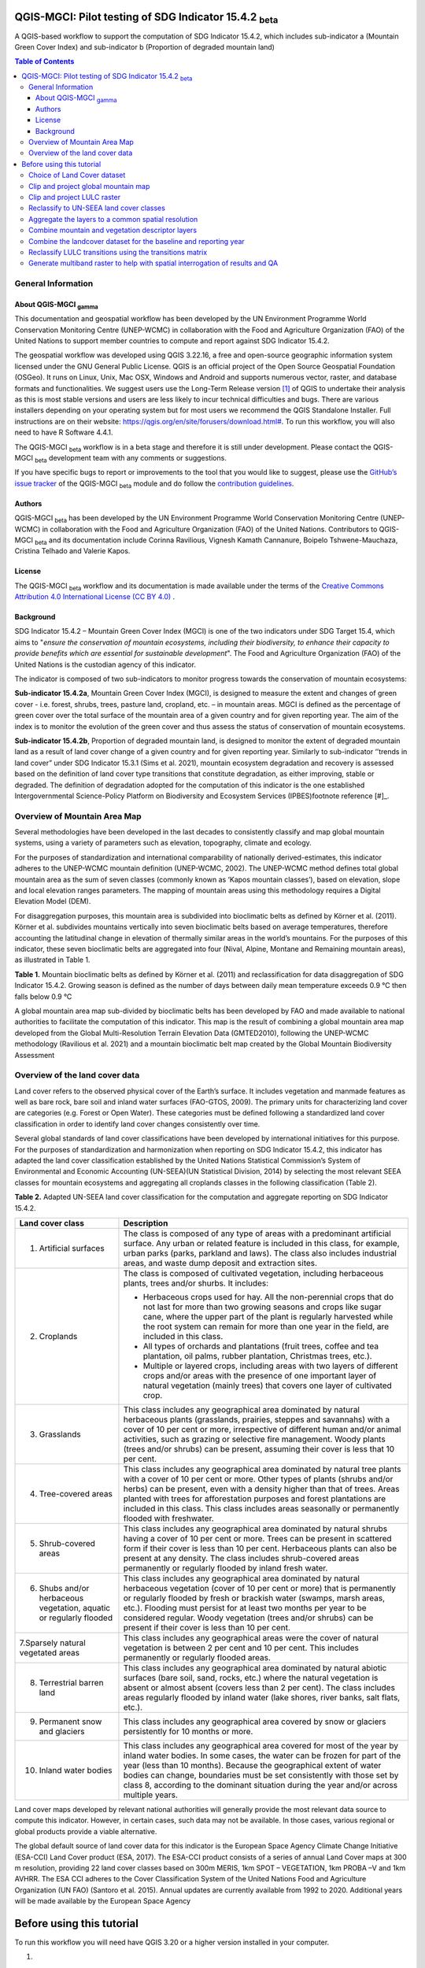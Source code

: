 QGIS-MGCI: Pilot testing of SDG Indicator 15.4.2 :sub:`beta`
=============================================================
A QGIS-based workflow to support the computation of SDG Indicator 15.4.2, which includes sub-indicator a (Mountain Green Cover Index) and sub-indicator b (Proportion of degraded mountain land)

.. contents:: **Table of Contents**

General Information
--------------------

About QGIS-MGCI :sub:`gamma`
^^^^^^^^^^^^^^^^^^^^^^^^^^^^

This documentation and geospatial workflow has been developed by the UN Environment Programme World Conservation Monitoring Centre (UNEP-WCMC) in collaboration with the Food and Agriculture Organization (FAO) of the United Nations to support member countries to compute and report against SDG Indicator 15.4.2. 

The geospatial workflow was developed using QGIS 3.22.16, a free and open-source geographic information system licensed under the GNU General Public License. QGIS is an official project of the Open Source Geospatial Foundation (OSGeo). It runs on Linux, Unix, Mac OSX, Windows and Android and supports numerous vector, raster, and database formats and functionalities. We suggest users use the Long-Term Release version [1]_ of QGIS to undertake their analysis as this is most stable versions and users are less likely to incur technical difficulties and bugs. There are various installers depending on your operating system but for most users we recommend the QGIS Standalone Installer. Full instructions are on their website: `https://qgis.org/en/site/forusers/download.html# <https://qgis.org/en/site/forusers/download.html>`__\. To run this workflow, you will also need to have R Software 4.4.1.

The QGIS-MGCI :sub:`beta` workflow is in a beta stage and therefore it is still under development. Please contact the QGIS-MGCI :sub:`beta` development team with any comments or suggestions.

If you have specific bugs to report or improvements to the tool that you would like to suggest, please use the `GitHub’s issue tracker
<https://github.com/dfguerrerom/wcmc-mgci/issues>`_ of the QGIS-MGCI :sub:`beta` module and do follow the `contribution guidelines
<https://github.com/dfguerrerom/wcmc-mgci/blob/master/CONTRIBUTE.md>`_.

Authors 
^^^^^^^

QGIS-MGCI :sub:`beta` has been developed by the UN Environment Programme World Conservation Monitoring Centre (UNEP-WCMC) in collaboration with the Food and Agriculture Organization (FAO) of the United Nations. Contributors to QGIS-MGCI :sub:`beta` and its documentation include Corinna Ravilious, Vignesh Kamath Cannanure, Boipelo Tshwene-Mauchaza, Cristina Telhado and Valerie Kapos. 

License
^^^^^^^
The QGIS-MGCI :sub:`beta` workflow and its documentation is made available under the terms of the `Creative Commons Attribution 4.0 International License (CC BY 4.0) <https://creativecommons.org/licenses/by/4.0/>`_ .

Background
^^^^^^^^^^

SDG Indicator 15.4.2 – Mountain Green Cover Index (MGCI) is one of the two indicators under SDG Target 15.4, which aims to "*ensure the conservation of mountain ecosystems, including their biodiversity, to enhance their capacity to provide benefits which are essential for sustainable development*". The Food and Agriculture Organization (FAO) of the United Nations is the custodian agency of this indicator. 

The indicator is composed of two sub-indicators to monitor progress towards the conservation of mountain ecosystems: 

**Sub-indicator 15.4.2a**, Mountain Green Cover Index (MGCI), is designed to measure the extent and changes of green cover - i.e. forest, shrubs, trees, pasture land, cropland, etc. – in mountain areas. MGCI is defined as the percentage of green cover over the total surface of the mountain area of a given country and for given reporting year. The aim of the index is to monitor the evolution of the green cover and thus assess the status of conservation of mountain ecosystems. 

**Sub-indicator 15.4.2b**, Proportion of degraded mountain land, is designed to monitor the extent of degraded mountain land as a result of land cover change of a given country and for given reporting year. Similarly to sub-indicator ‘’trends in land cover” under SDG Indicator 15.3.1 (Sims et al. 2021), mountain ecosystem degradation and recovery is assessed based on the definition of land cover type transitions that constitute degradation, as either improving, stable or degraded. The definition of degradation adopted for the computation of this indicator is the one established Intergovernmental Science-Policy Platform on Biodiversity and Ecosystem Services (IPBES)footnote reference [#]_.


.. [#]IPBES defines land degradation as “the many human-caused processes that drive the decline or loss in biodiversity, ecosystem functions or ecosystem services in any terrestrial and associated aquatic ecosystems” (IPBES, 2018)


Overview of Mountain Area Map
-----------------------------

Several methodologies have been developed in the last decades to consistently classify and map global mountain systems, using a variety of parameters such as elevation, topography, climate and ecology.

For the purposes of standardization and international comparability of nationally derived-estimates, this indicator adheres to the UNEP-WCMC mountain definition (UNEP-WCMC, 2002). The UNEP-WCMC method defines total global mountain area as the sum of seven classes (commonly known as ‘Kapos mountain classes’), based on elevation, slope and local elevation ranges parameters. The mapping of mountain areas using this methodology requires a Digital Elevation Model (DEM).

For disaggregation purposes, this mountain area is subdivided into bioclimatic belts as defined by Körner et al. (2011). Körner et al. subdivides mountains vertically into seven bioclimatic belts based on average temperatures, therefore accounting the latitudinal change in elevation of thermally similar areas in the world’s mountains. For the purposes of this indicator, these seven bioclimatic belts are aggregated into four (Nival, Alpine, Montane and Remaining mountain areas), as illustrated in Table 1.

**Table 1.** Mountain bioclimatic belts as defined by Körner et al. (2011) and reclassification for data disaggregation of SDG Indicator 15.4.2. Growing season is defined as the number of days between daily mean temperature exceeds 0.9 °C then falls below 0.9 °C

+-----------------------------------------+-----------------------------------+-------------------------+------------------------------------------------------+
| Bioclimatic belts                       | Growing season mean temperature   | Growing season length   | Bioclimatic belts adopted for SDG Indicator 15.4.2   |
+=========================================+===================================+=========================+======================================================+
| Nival                                   | < 3.5 °C                          | < 10 days               | Nival                                                |
+-----------------------------------------+-----------------------------------+-------------------------+------------------------------------------------------+
| Upper alpine                            | < 3.5 °C                          | > 10 days & < 54 days   | Alpine                                               |
+-----------------------------------------+-----------------------------------+-------------------------+------------------------------------------------------+
| Lower alpine                            | < 6.4°C                           | < 54 days               |                                                      |
+-----------------------------------------+-----------------------------------+-------------------------+------------------------------------------------------+
| THE TREELINE                            |
+-----------------------------------------+-----------------------------------+-------------------------+------------------------------------------------------+
| Upper montane                           | > 6.4°C & ≤ 10 °C                 | ---                     | Montane                                              |
+-----------------------------------------+-----------------------------------+-------------------------+------------------------------------------------------+
| Lower montane                           | > 10 °C & ≤ 15 °C                 | ---                     |                                                      |
+-----------------------------------------+-----------------------------------+-------------------------+------------------------------------------------------+
| Remaining mountain area with frost      | > 15 °C                           | ---                     | Remaining mountain area                              |
+-----------------------------------------+-----------------------------------+-------------------------+------------------------------------------------------+
| Remaining mountain area without frost   | > 15 °C                           |                         |                                                      |
+-----------------------------------------+-----------------------------------+-------------------------+------------------------------------------------------+

A global mountain area map sub-divided by bioclimatic belts has been developed by FAO and made available to national authorities to facilitate the computation of this indicator. This map is the result of combining a global mountain area map developed from the Global Multi-Resolution Terrain Elevation Data (GMTED2010), following the UNEP-WCMC methodology (Ravilious et al. 2021) and a mountain bioclimatic belt map created by the Global Mountain Biodiversity Assessment

Overview of the land cover data
-------------------------------

Land cover refers to the observed physical cover of the Earth’s surface. It includes vegetation and manmade features as well as bare rock, bare soil and inland water surfaces (FAO-GTOS, 2009). The primary units for characterizing land cover are categories (e.g. Forest or Open Water). These categories must be defined following a standardized land cover
classification in order to identify land cover changes consistently over time.

Several global standards of land cover classifications have been developed by international initiatives for this purpose. For the purposes of standardization and harmonization when reporting on SDG Indicator 15.4.2, this indicator has adapted the land cover classification established by the United Nations Statistical Commission’s System of Environmental and Economic Accounting (UN-SEEA)(UN Statistical Division, 2014) by selecting the most relevant SEEA classes for mountain ecosystems and aggregating all croplands classes in the following classification (Table 2).

**Table 2.** Adapted UN-SEEA land cover classification for the computation and aggregate reporting on SDG Indicator 15.4.2.

+-----------------------------------------------------------------------+------------------------------------------------------------------------------------------------------------------------------------------------------------------------------------------------------------------------------------------------------------------------------------------------------------------------------------------------------------------------------------------------------------------+
| **Land cover class**                                                  | **Description**                                                                                                                                                                                                                                                                                                                                                                                                  |
+=======================================================================+==================================================================================================================================================================================================================================================================================================================================================================================================================+
| 1. Artificial surfaces                                                | The class is composed of any type of areas with a predominant artificial surface. Any urban or related feature is included in this class, for example, urban parks (parks, parkland and laws). The class also includes industrial areas, and waste dump deposit and extraction sites.                                                                                                                            |
+-----------------------------------------------------------------------+------------------------------------------------------------------------------------------------------------------------------------------------------------------------------------------------------------------------------------------------------------------------------------------------------------------------------------------------------------------------------------------------------------------+
| 2. Croplands                                                          | The class is composed of cultivated vegetation, including herbaceous plants, trees and/or shurbs. It includes:                                                                                                                                                                                                                                                                                                   |
|                                                                       |                                                                                                                                                                                                                                                                                                                                                                                                                  |
|                                                                       | -  Herbaceous crops used for hay. All the non-perennial crops that do not last for more than two growing seasons and crops like sugar cane, where the upper part of the plant is regularly harvested while the root system can remain for more than one year in the field, are included in this class.                                                                                                           |
|                                                                       |                                                                                                                                                                                                                                                                                                                                                                                                                  |
|                                                                       | -  All types of orchards and plantations (fruit trees, coffee and tea plantation, oil palms, rubber plantation, Christmas trees, etc.).                                                                                                                                                                                                                                                                          |
|                                                                       |                                                                                                                                                                                                                                                                                                                                                                                                                  |
|                                                                       | -  Multiple or layered crops, including areas with two layers of different crops and/or areas with the presence of one important layer of natural vegetation (mainly trees) that covers one layer of cultivated crop.                                                                                                                                                                                            |
+-----------------------------------------------------------------------+------------------------------------------------------------------------------------------------------------------------------------------------------------------------------------------------------------------------------------------------------------------------------------------------------------------------------------------------------------------------------------------------------------------+
| 3. Grasslands                                                         | This class includes any geographical area dominated by natural herbaceous plants (grasslands, prairies, steppes and savannahs) with a cover of 10 per cent or more, irrespective of different human and/or animal activities, such as grazing or selective fire management. Woody plants (trees and/or shrubs) can be present, assuming their cover is less that 10 per cent.                                    |
+-----------------------------------------------------------------------+------------------------------------------------------------------------------------------------------------------------------------------------------------------------------------------------------------------------------------------------------------------------------------------------------------------------------------------------------------------------------------------------------------------+
| 4. Tree-covered areas                                                 | This class includes any geographical area dominated by natural tree plants with a cover of 10 per cent or more. Other types of plants (shrubs and/or herbs) can be present, even with a density higher than that of trees. Areas planted with trees for afforestation purposes and forest plantations are included in this class. This class includes areas seasonally or permanently flooded with freshwater.   |
+-----------------------------------------------------------------------+------------------------------------------------------------------------------------------------------------------------------------------------------------------------------------------------------------------------------------------------------------------------------------------------------------------------------------------------------------------------------------------------------------------+
| 5. Shrub-covered areas                                                | This class includes any geographical area dominated by natural shrubs having a cover of 10 per cent or more. Trees can be present in scattered form if their cover is less than 10 per cent. Herbaceous plants can also be present at any density. The class includes shrub-covered areas permanently or regularly flooded by inland fresh water.                                                                |
+-----------------------------------------------------------------------+------------------------------------------------------------------------------------------------------------------------------------------------------------------------------------------------------------------------------------------------------------------------------------------------------------------------------------------------------------------------------------------------------------------+
| 6. Shubs and/or herbaceous vegetation, aquatic or regularly flooded   | This class includes any geographical area dominated by natural herbaceous vegetation (cover of 10 per cent or more) that is permanently or regularly flooded by fresh or brackish water (swamps, marsh areas, etc.). Flooding must persist for at least two months per year to be considered regular. Woody vegetation (trees and/or shrubs) can be present if their cover is less than 10 per cent.             |
+-----------------------------------------------------------------------+------------------------------------------------------------------------------------------------------------------------------------------------------------------------------------------------------------------------------------------------------------------------------------------------------------------------------------------------------------------------------------------------------------------+
| 7.Sparsely natural vegetated areas                                    | This class includes any geographical areas were the cover of natural vegetation is between 2 per cent and 10 per cent. This includes permanently or regularly flooded areas.                                                                                                                                                                                                                                     |
+-----------------------------------------------------------------------+------------------------------------------------------------------------------------------------------------------------------------------------------------------------------------------------------------------------------------------------------------------------------------------------------------------------------------------------------------------------------------------------------------------+
| 8. Terrestrial barren land                                            | This class includes any geographical area dominated by natural abiotic surfaces (bare soil, sand, rocks, etc.) where the natural vegetation is absent or almost absent (covers less than 2 per cent). The class includes areas regularly flooded by inland water (lake shores, river banks, salt flats, etc.).                                                                                                   |
+-----------------------------------------------------------------------+------------------------------------------------------------------------------------------------------------------------------------------------------------------------------------------------------------------------------------------------------------------------------------------------------------------------------------------------------------------------------------------------------------------+
| 9. Permanent snow and glaciers                                        | This class includes any geographical area covered by snow or glaciers persistently for 10 months or more.                                                                                                                                                                                                                                                                                                        |
+-----------------------------------------------------------------------+------------------------------------------------------------------------------------------------------------------------------------------------------------------------------------------------------------------------------------------------------------------------------------------------------------------------------------------------------------------------------------------------------------------+
| 10. Inland water bodies                                               | This class includes any geographical area covered for most of the year by inland water bodies. In some cases, the water can be frozen for part of the year (less than 10 months). Because the geographical extent of water bodies can change, boundaries must be set consistently with those set by class 8, according to the dominant situation during the year and/or across multiple years.                   |
+-----------------------------------------------------------------------+------------------------------------------------------------------------------------------------------------------------------------------------------------------------------------------------------------------------------------------------------------------------------------------------------------------------------------------------------------------------------------------------------------------+

Land cover maps developed by relevant national authorities will generally provide the most relevant data source to compute this indicator. However, in certain cases, such data may not be available. In those cases, various regional or global products provide a viable alternative.

The global default source of land cover data for this indicator is the European Space Agency Climate Change Initiative (ESA-CCI) Land Cover product (ESA, 2017). The ESA-CCI product consists of a series of annual Land Cover maps at 300 m resolution, providing 22 land cover classes based on 300m MERIS, 1km SPOT – VEGETATION, 1km PROBA –V and 1km AVHRR. The ESA CCI adheres to the Cover Classification System of the United Nations Food and Agriculture Organization (UN FAO) (Santoro et al. 2015). Annual updates are currently available from 1992 to 2020. Additional years will be made available by the European Space Agency

Before using this tutorial
==========================

To run this workflow you will need have QGIS 3.20 or a higher version installed in your computer.



1. 

2. 

   1. .. rubric:: Defining analyses environments and land cover data
         selection
         :name: defining-analyses-environments-and-land-cover-data-selection

   2. .. rubric:: Defining projections to be used for the analysis
         :name: defining-projections-to-be-used-for-the-analysis

With all map projections there will always be some distortions of area,
shape, distance and direction and therefore careful selection of
projection is important. There are no projections which fully preserve
both area and distance so selection should ensure that any distortions
are minimized. In selecting the projection, we therefore need to
consider the spatial properties we need to preserve. i.e. area and
distance.

For the purposes of this analysis, in which area needs to be preserved,
an equal area projection is required. Universal Transverse Mercator
(UTM) is a good option for countries covering only one UTM zone as both
distance and area are minimized within the zone but as distortion
increases outside the UTM zone an alternative projection is required for
countries covering more than one zone. Lambert Azimuthal Equal Area
projection (with a central meridian and central latitude set to the
centre of the country) is good solution for these countries as area
calculations result in figures similar to those if data within each UTM
zone were projected and calculated separately for their respective zone.
Documentation for the Lambert Azimuthal Equal Area projection indicates
that shapes, directions, angles, and distances are generally distorted,
but area distortion is minimised. If countries wish to choose an
alternative National projection, they should ensure that it has equal
area properties.

Choice of Land Cover dataset 
-----------------------------

In sub-indicator 15.4.2a, land cover is used to categorize land into
green and non-green cover areas. As showed in Table 3, green cover
includes areas covered by both natural vegetation and vegetation
resulting from anthropic activity. Non-green areas include non-vegetated
areas such as bare land, water, permanent ice/snow, urban areas and
sparsely vegetated areas.

In addition, land cover is used to disaggregate the indicator into the
10 land cover classes included in Table 2, thus increasing the
indicator’s policy relevance.

**Table 3.** Classification of SEEA land cover classes into green and
non-green cover.\ * *

+---------------------------------------------------------------------------+------------------------+
| **SEEA land cover classes **                                              | **Green/Non-green **   |
+===========================================================================+========================+
| Croplands                                                                 | Green                  |
+---------------------------------------------------------------------------+------------------------+
| Grasslands                                                                | Green                  |
+---------------------------------------------------------------------------+------------------------+
| Tree-covered areas                                                        | Green                  |
+---------------------------------------------------------------------------+------------------------+
| Shrub-covered areas                                                       | Green                  |
+---------------------------------------------------------------------------+------------------------+
| Shrubs and/or herbaceous vegetation, aquatic or regularly flooded\ * *    | Green                  |
+---------------------------------------------------------------------------+------------------------+
| Artificial surfaces                                                       | Non-green              |
+---------------------------------------------------------------------------+------------------------+
| Sparsely natural vegetated areas\ * *                                     | Non-green              |
+---------------------------------------------------------------------------+------------------------+
| Terrestrial barren land                                                   | Non-green              |
+---------------------------------------------------------------------------+------------------------+
| Permanent snow and glaciers                                               | Non-green              |
+---------------------------------------------------------------------------+------------------------+
| Inland water bodies                                                       | Non-green              |
+---------------------------------------------------------------------------+------------------------+

Land cover maps developed by relevant national authorities will
generally provide the most relevant data source to compute this
indicator. To meet the technical quality requirements for calculating
this indicator, these land cover maps should:

-  Use a land cover legend defined using the Land Cover Meta Language
   [ISO 19144-2:2012] standard, have adequate classes to populate the
   transition matrix and be part of a hierarchical classification system
   to promote easy harmonisation to the SEEA classification

-  Be available during the 2000-2015 period and as close to the baseline
   year (2015) as possible.

-  Be produced for the whole mountain area of the country and be
   recorded at high spatial accuracy.

-  Have information on the classification accuracy for each land unit at
   each epoch of the data.

Where existing national or regional land cover products do not meet the
requirements described above, the global default dataset for this
indicator should be used. However, given unique national context and
degradation processes, it may be advantageous for a country to develop
their own land cover classification, using remote sensing imagery.

 Step-by-step instructions to calculate Sub-indicator 15.4.2a in QGIS 
======================================================================

This section of the tutorial explains in detail how to calculate value
estimates for sub-indicator 15.4.2a in QGIS, using Colombia as a case
study. This section assumes that the user has already downloaded the
global mountain map made available by FAO to compute this indicator and
a land cover dataset meeting the requirements described in section 3.2.

1. 

   1. .. rubric:: Define projection
         :name: define-projection

The first step is to define an Area of Interest (AOI) for the analysis.
This should go beyond the country boundary as outlined in
the \ **Defining analysis environments** section of the tutorial.

-  Add a country boundary layer to QGIS **Layer>>Add Layer>>Add Vector
   Layer**

|image1|

|image2|

|image3|

-  Click \ **Add** and **Close** to close the Data Source Manager:
   Vector dialogue window

-  Right-click on the country boundary layer and click \ **Zoom to
   Layer**

In this example, the boundary layer is in Geographic coordinate system
(EPSG 4326). At this stage we want to set-up the projection for the main
parts of the analysis. We therefore want to set the project window to an
equal area projection and physically project the country boundary to the
same projection.

Colombia does have a `National Projection <https://epsg.io/9377>`__ that
preserve both area and distance (see
`here <https://origen.igac.gov.co/documentos.html>`__) and therefore
could be used as a custom projection. In case a national projection that
minimize area distorsion does not exist for a given country, it is
recommended to define a custom Equal Area projection centered on the
country area following the instructions described
`here <https://mgci-docs.readthedocs.io/en/latest/qgis.html>`__ under
‘’Define projection and generate AOI’’).

Once you have defined the projection to use in the analysis, change the
projection set for the QGIS project to your chosen projection. In this
example it is the national projection for Colombia.

-  Click on the project projection \ **EPSG: 4326** in the bottom right
   hand corner of your QGIS project

|image4|

-  In the Project Properties dialogue window search for the chosen
   projection in the \ **Filter** tab, in this case the projection EPSG
   9377

|image5|

-  Once located click on the chosen projection to set your QGIS project
   to be displayed in the chosen projection.

-  Click \ **Apply** and **OK **

See that the project now displays the custom projection in the bottom
right hand corner.

|image6|

Next use the reproject tool to project the country boundary layer to the
9377 projection

-  In the processing toolbox search for the \ **Reproject** tool

|image7|

-  Set the Input layer to be the \ **country boundary**

-  Set the Target CRS to be the \ **Project CRS** (i.e. the EPSG 9377
   projection)

-  Set the output name to be the same as the input with a suffix to
   indicate the projection e.g. in this example \ **Colombia\_9377. **

|image8|

Now that the country boundary is in the chosen projection, we can
generate the mountains and land cover maps for Colombia.

 Generate the mountain map for the chosen country. 
---------------------------------------------------

The development of mountain map consists in clipping and reprojecting
the SDG 15.4.2. Global Mountain Descriptor Map developed by FAO to area
of interest, in this case, the national border of Colombia.

`Clip and project global <https://mgci-docs.readthedocs.io/en/latest/qgis.html#id23>`__ mountain map
----------------------------------------------------------------------------------------------------

From the QGIS main toolbar click on \ **Layer>>Add Layer>>Add Raster
Layer** to add the global mountain map file to your QGIS session.

|image9|

|image10|

-  Click \ **Add**

|image11|

-  In the processing toolbox search for \ **Clip**

-  Double click on the \ **Clip raster by mask layer** under the GDAL
   toolset

|image12|

-  Select the \ **global mountain descriptor map** for the \ **Input
   Layer**

-  Select the \ **national border of the country** for the \ **Mask
   Layer**

-  Select the \ **Project CRS** for the \ **Target CRS**

-  Tick \ **Match the extent of the clipped raster to the extent of the
   mask layer**

-  Tick \ **set the output file resolution**

-  Type the \ **X and Y resolution in metres** (in this case 832)

-  Tick \ **Use Input Layer Data Type**

-  Set the output \ **Clipped (mask)** e.g. to Mountains\_Colombia.tif

|image13|

|image14|

-  **Click Run** to run the tool

The new clipped mountain descriptor dataset in the national projection
should be added to the map canvas\ **.**

|image15|

-  Right click on the clipped mountain dataset (i.e. in this example the
   Mountains\_Colombia layer) and click \ **properties>>Symbology**

-  Click on **Style >> Load Style, and select the**
   SDG1542\_Mntn\_BioclimaticBelts.qml included in the Global Descriptor
   Dataset Folder

|image16|

The layer should now show all the mountain area for Colombia classified
by Biolimatic belts (where 1 is ‘’Nival”, 2 is “Alpine”, 3 is ‘’Montane”
and 4 is “Remaining Mountain Area”.

|image17|

 Generate the vegetation descriptor layer
-----------------------------------------

To demonstrate the steps for processing a raster LULC dataset we will
use the Global ESA CCI LULC dataset. If you are using a national
dataset, you can skip the following step.

`Clip and project LULC raster <https://mgci-docs.readthedocs.io/en/latest/qgis.html#id23>`__
--------------------------------------------------------------------------------------------

The ESA CCI LULC dataset is provided in netcdf (.nc) format. Similarly
to Geotiffs, these can be added directly to QGIS.

-  From the QGIS main toolbar click on Layer>>Add Layer>>Add Raster
   Layer to add the LULC file to your QGIS session.

|image9|

|image18|

-  Click \ **Add**

For most formats this will add the LULC dataset to the QGIS session. The
Global ESA CCI LULC netcdf file however contains 7 different layers
(similar to bands in an image) and users need to select
the lccs\_class layer.

-  Click \ **lccs\_class** to select the LULC layer

-  Click \ **OK** and the LULC layer will be added to your QGIS project

-  Click \ **Close** to close the Data Source Manager: Raster dialogue
   window

|image19|

Next check that the LULC layer has correct projection information and
appears in the correct place in the QGIS project.

-  First check that the LULC layer is correctly overlaying the country
   boundary data. If it does not your country boundary and/or your LULC
   layer may be lacking projection information or have the wrong
   projection information.

|image20|

-  QGIS will display a ‘’\ **?’’** next to the layer if projection
   information is missing.

-  If projection information is missing define the projection using
   the \ **Define Shapefile projection** tool in the processing toolbox
   (this will permanently attach projection information to the layer)
   alternatively you can just define it within the current QGIS project
   by right clicking on the layer.

In this example we know the LULC is in Geographic coordinate system so
we can assign coordinate system EPSG 4326 to the layer

|image21|

-  This layer should now draw correctly on the country boundary.

If the LULC dataset is a regional or global extent it will need
projecting and clipping to the AOI.

In this example we are using a global dataset so we will need to clip
the raster and save it in the equal area projection.

-  In the processing toolbox search for \ **Clip**

-  Double click on the \ **Clip raster by mask layer** under the GDAL
   toolset

|image12|

-  Select the **LULC dataset** for the input layer

-  Select the \ **national border of the country** for the \ **Mask
   Layer**

-  Select the \ **Project CRS** for the \ **Target CRS**

-  Tick \ **Match the extent of the clipped raster to the extent of the
   mask layer**

-  Tick \ **set the output file resolution**

-  Type the \ **X and Y resolution in metres** (in this case the
   resolution of the LULC dataset is 300)

-  Tick \ **Use Input Layer Data Type**

-  Set the output \ **Clipped (mask)** e.g. to LULC\_2020\_Colombia.tif
   (see screengrab below)

|image22|

|image23|

-  **Click Run** to run the tool

The new clipped LULC dataset in the equal area projection should be
added should be added to the map canvas\ **.** LULC\_2020\_Colombia
layer) and click \ **properties>>Symbology**

|image24|

-  Change the render type to \ **Palleted/Unique Values**

-  Click \ **Classify** and then \ **OK**

You should now see the unique LULC classes present within the AOI for
the country.

|image25|

Reclassify to UN-SEEA land cover classes
----------------------------------------

The next step is to reclassify the LULC map into the 10 UN-SEEA classes
defined for SDG Indicator 15.4.2

QGIS provides several tools for reclassification. The easiest one to use
in this instance is the \ **r.reclass** tool in the GRASS toolset as it
allows the upload of a simple crosswalk textfile containing the input
LULC types on the left and the UN-SEEA reclass values on the right.

-  Create a text file to crosswalk landuse/landcover (LULC) types from
   the ESA CCI or National landcover dataset to the 10 UN-SEEA landcover
   classes

|image26|

-  Search for \ **reclass** in the processing toolbox

|image27|

-  Double click on \ **r.reclass**

-  Select the LULC output as the \ **input raster layer**

-  Set the \ **GRASS GIS region extent** to be the same as the input
   layer

-  Set the \ **Reclassified** output e.g.
   VegetationDescriptor\_Colombia.tif

|image28|

-  Click \ **Run** to run the tool. The
   new \ **VegetationDescriptor** layer is added to the map.

Although the reclassification only had 6 output classes the symbology
initially show values 0-255. This is a QGIS visualisation only and you
can see that the actual layer only has 10 values.

-  Right click on the layer \ **properties>>>Symbology**

-  Change the Render type to \ **Palleted/Unique values** and
   click \ **Classify** to see only the classes present in the raster
   (i.e. the 1-10 Vegetation descriptor classes) and rename the classes
   following the UN-SEEA terminology. Give each class a distinctive and
   identifiable colour.

|image29|

 Combine mountain and vegetation descriptor layers
--------------------------------------------------

Now that we have 2 raster datasets in their native resolutions we need
to bring the datasets together and ensure that correct aggregation is
undertaken and that the all the layers align to a common resolution.

Aggregate the layers to a common spatial resolution
---------------------------------------------------

In this example we have the Mountain Descriptor layer at a 832 meters
resolution and a vegetation descriptor layer at a 300 m resolution.
There are various tools that can be used but we have opted for the GRASS
tool **r.resample** as it allowed to resample the mountain descriptor to
the vegetation layer, which has a finer grid.

In the processing toolbox search for \ **\*r.resample\***

|image30|

-  Select the mountain descriptor (in this example
   **Mountains\_Colombia.tif)** as the \ **Input Layer**

-  Set the cellsize to the the same resolution as your Vegetation
   Descriptor layer e.g. in this example 300m

-  Set the \ **Resampled Aggregated** layer to a name that distinguishes
   the resampling of the layer e.g. \ **Mountains\_Colombia\_300.tif**

-  Click \ **Run** to run the tool

|image31|

Combine mountain and vegetation descriptor layers
-------------------------------------------------

As SGD Indicator 15.4.2a requires disaggregation by both the 10 land
cover classes and the 4 bioclimatic belts and the tools within QGIS will
only allow a single input for zones, we will combine the two datasets.

-  In the \ **processing toolbox**, search for and double click on
   the \ **raster calculator**

-  In the expression window we will sum the two dataset together but in
   order to distinguish the vegetation class from the mountain all the
   vegetation values will be multiplied by 10. This means for example a
   value of 35 in the output means the pixel has class 3 in the
   vegetation descriptor layer and class 5 in the Mountain descriptor
   layer.

-  In the expression box formulate the expression:

(“VEGETATION\_DESCRIPTOR@1”`\* <https://mgci-docs.readthedocs.io/en/latest/qgis.html#id5>`__\ 10)
+ “MoutainDescriptor@1”

|image32|

-  Set the Reference layer as the Vegetation Descriptor layer

-  Click \ **Run** to run the tool

|image33|

1. .. rubric:: Computation of Mountain Green Cover Index
      :name: computation-of-mountain-green-cover-index

2. .. rubric:: Generate area statistics for each land cover class
      :name: generate-area-statistics-for-each-land-cover-class

The data are now in a consistent format, so we can now generate the
statistics required for the MGCI reporting. As we want to generate
disaggregated statistics by LULC class and bioclimatic belt we will use
a zonal statistics tool with the combined Vegetation + mountain layer as
the summary unit. The Zonal statistics tool will automatically calculate
planimetric area in the output.

This output is the main statistics table from the analysis, from which
other summary statistics tables will be generated.

-  In the \ **processing toolbox** search for Zonal Statistics

-  Double click on the Raster layer unique values report.

-  Set the input layer to the combined vegetation and mountain class
   layer created in the previous step.

-  Under the Unique values table click on ... and choose Save to File….
   Enter a name for the file, in this case LULC\_Areas\_COL\_2020.gpkg.

-  Click \ **Run**.

|image34|

Now the LULC\_Areas\_COL\_2020  layer will be added to the Layers panel.
Right-click on the layer and click \ **Open Attribute Table**. The
column m2 contains the area for each class in square meters.

|image35|

Let’s convert the area to square kilometers. In the Processing Toolbox,
search and select \ **Vector table >> Field Calculator.**

-  In the Field Calculator dialog, select the LULC\_Areas\_COL\_2020
   layer

-  Enter the Field name as Area\_sqkm. 

-  In the Result field type choose **Float  **

-  In the Expression window, enter the below expression. This will
   convert the sqmt to sqkm and round the result to 2 decimal places.
   Under the Calculated click on **…** and choose Save To File… . Enter
   the name as LULC\_Areas\_COL\_2020\_sqkm.csv

   round("m2"/1e6, 2)

-  Click \ **Run.**

|image36|

Now the **LULC\_Areas\_COL\_2020\_sqkm** will be loaded in canvas. Open
the Attribute table and examine the newly added area\_sqkm column. You
will notice that the Value column contains numbers for each class. To
make the results easier to interpret. Let’s also add the land cover name
for each class number

In the Attribute Table, select “\ **Open** **Field Calculator”** in the
top bar.

-  Enter the Field name as Land\_cover.

-  In the Result field type, choose String. In Output field length enter
   100.

-  In the Expression window enter the below expression. This expression
   uses the \ **CASE** statement to assign a value based on multiple
   conditions. In this case it extract the first string of the value
   field, which indicate the type of land cover, to assign the name of
   the land cover in the new field name called “Land cover”

CASE

WHEN (substr("value",1,2))=10 THEN 'Inland water bodies'

WHEN (substr("value",1,1))=1 THEN 'Artificial Surfaces'

WHEN (substr("value",1,1))=2 THEN 'Cropland'

WHEN (substr("value",1,1))=3 THEN 'Grassland'

WHEN (substr("value",1,1))=4 THEN 'Tree-covered areas'

WHEN (substr("value",1,1))=5 THEN 'Shrub-covered areas'

WHEN (substr("value",1,1))=6 THEN 'Shrubs and/or herbaceous vegetation,
aquatic or regularly flooded'

WHEN (substr("value",1,1))=7 THEN 'Sparsely natural vegetated areas'

WHEN (substr("value",1,1))=8 THEN 'Terrestrial barren land'

WHEN (substr("value",1,1))=9 THEN 'Permanent snow and glaciers'

END

-  Click \ **Run.**

|image37|\ |image38|

Do the same again to add the Bioclimatic belt for each end string for
each value number, using the below expression:

|image39|

CASE

WHEN (substr("value",2,1))=1 THEN 'Nival'

WHEN (substr("value",2,1))=2 THEN 'Alpine'

WHEN (substr("value",2,1))=3 THEN 'Montane'

WHEN (substr("value",2,1))=4 THEN 'Remaining Mountain Area'

WHEN (substr("value",3,1))=1 THEN 'Nival'

WHEN (substr("value",3,1))=2 THEN 'Alpine'

WHEN (substr("value",3,1))=3 THEN 'Montane'

WHEN (substr("value",3,1))=4 THEN 'Remaining Mountain Area'

END

Save the edits.

Now, we will export this result as an excel file. Before export we will
also organize the table and remove unwanted fields. In the Processing
Toolbox, search and select \ **Vector table ‣ Refactor fields**.

In the Refactor Fields dialog, select the layer edited in the prior step
as an Input layer (in this case LULC\_Areas\_COL\_2020\_SQKM), select
all columns except *area\_sqkm*, *Land\_cover*, *Bioclimatic\_belt* and
then click Delete selected field.

Once you are done with the edits, click on the ... button next
to Refactored and choose Save To File…. Select XLSX Files (\*.xlsx) as
the format. Enter the file name as 15.4.2a\_2020.xlsx and click Save. In
the Refactor Fields dialog, click Run to apply your changes.

|image40|

The result will be a spreadheet with *area\_sqkm* , land\_cover and
Bioclimatic\_belt columns.

|image41|

In Excel, calculate: (1) the total area of each bioclimatic belt (by
summing the area of all land cover types per bioclimatic belt); (2) the
total area of each land cover type across all bioclimatic belts (by
summing the area of each specific land cover type across all bioclimatic
belts) and finally; (3) the total mountain area of the country (by
summing the area of all land cover types across all bioclimatic belts).

Save this excel tab as 15.4.2a\_dis\_landcover. This data contains the
estimates of 15.4.2 sub-indicator a, disaggregated by land cover type.
Let’s now calculate the Mountain Green Cover Index estimates.

Copy and paste the values of this tab into another tab. In this one,
calculate Green Cover area for each bioclimatic belt, by summing the
areas of the following land cover types: (1) Tree-covered areas, (2)
Grasslands, (3) Croplands, (4) Shrub-covered areas and (5) Shubs and/or
herbaceous vegetation, aquatic or regularly flooded.

|image42|

Finally, calculate the MGCI by diving the area of green cover the total
area of each bioclimatic belt and the total mountain area and
multiplying it by 100.

|image43|

Sub-indicator a is now complete.

Repeat for each of the reporting years.

2. .. rubric:: 
      :name: section-2

3. .. rubric:: Step-by-step instructions to calculate Sub-indicator
      15.4.2b in QGIS
      :name: step-by-step-instructions-to-calculate-sub-indicator-15.4.2b-in-qgis

This section of the tutorial explains in detail how to calculate value
estimates for sub-indicator 15.4.2b in QGIS, continuing to use Colombia
as a case study. Sub-Indicator 15.4.2b is designed to monitor the extent
of degraded mountain land as a result of land cover change of a given
country and for given reporting year.

This sub-indicator looks at the proportion of degraded mountain area,
calculated using a binary score (degraded/non-degraded) showing the
extent of degraded land over total mountain area. This is calculated
using the following formula:

+----------------------------------------------------------------------------------------------------------------------------------------------------------------------------------------------------------------------------------------+
| |image44|                                                                                                                                                                                                                              |
+========================================================================================================================================================================================================================================+
| Where:                                                                                                                                                                                                                                 |
+----------------------------------------------------------------------------------------------------------------------------------------------------------------------------------------------------------------------------------------+
| **Degraded mountain area *n*** = Total degraded mountain area (in Km\ :sup:`2`) in the reporting period *n*. This is, the sum of the areas where land cover change is considered to constitute degradation from the baseline period.   |
+----------------------------------------------------------------------------------------------------------------------------------------------------------------------------------------------------------------------------------------+
| **Total mountain area** = Total area of mountains (in Km\ :sup:`2`).                                                                                                                                                                   |
+----------------------------------------------------------------------------------------------------------------------------------------------------------------------------------------------------------------------------------------+

As a reminder, in accordance with the `SDG indicator’s
metadata <https://url6.mailanyone.net/scanner?m=1p7BBU-0003wA-60&d=4%7Cmail%2F90%2F1671436800%2F1p7BBU-0003wA-60%7Cin6b%7C57e1b682%7C25141507%7C10026187%7C63A01BCCC78D4890136281E76B4E7422&o=%2Fphtn%3A%2Futsntsto.u.as%2Fsrgegsm%2Fdfatala%2FidtdMesttaa%2Fe-5a-20401-fdp.&s=jYabXHtwhAEMHSvssRQeRRbeyDQ>`__
countries are required to compute estimates for Sub-Indicator 15.4.2b
for a baseline for approximately 2000-2015, and subsequently every three
years (2018, 2021, 2024, 2027 and 2030). Therefore, for the example in
this tutorial we will use the ESA-CCI landcover products for 2000, 2015
(for the baseline) and 2018 (for the reporting year). ESA-CCI landcover
data are not yet available beyond 2021 so we have therefore not yet been
able to calculate subsequent years in this example.

This section of the tutorial assumes that the user has already
calculated sub-indicator 15.4.2a and has therefore already downloaded
and translated the landcover cover datasets to UN-SEEA classes for the
baseline and reporting years (see sections 3.1-3.3 of the tutorial) as
presented in the figure below).

**LULC reclassified into UN-SEEA classes for 2000, 2015 and 2018**

|image45|

1. 

   1. .. rubric:: Generate LULC degradation layers for reporting periods
         :name: generate-lulc-degradation-layers-for-reporting-periods

SGD Indicator 15.4.2b requires us to identify change between LC classes
in each reporting period, therefore the first requirement for
sub-indicator 15.4.2b is to develop a transition matrix that specifies
the land cover changes occurring in a given land unit (pixel) as being
either degradation, improvement or neutral transitions. The definition
of degradation adopted for the computation of this indicator is the one
established by the Intergovernmental Science-Policy Platform on
Biodiversity and Ecosystem Services (IPBES) [2]_.

Countries may choose to either calculate degradation using the default
land cover legend for this indicator and default transition matrix
provided or from a native or simplified legend of a national land
use/land cover (LULC) dataset if they have the advantage of better
representing degradation transitions compared to the broader default
transitions.

Section 4.1.1 describes the default method using the default legend and
transition matrix, while section 4.1.2 outlines the
additional/alternative steps required to generate a transitions matrix
using a nationally adapted land cover legend. In both cases the output
results in the same 3 classes (stable, degradation and improving) and
both needed to be disaggregated and reported by both landcover
transition and bioclimatic belt.

The easiest method in QGIS is to generate a single value that represents
both year1 landcover and year2 landcover. For example, when calculating
the baseline using the default land cover legend reclassified datasets
for 2000 and 2015, each dataset has LULC values from 1-10 we need to
change the values for one of the years to be able to distinguish between
classes in year1 and year2. When using the nationally adapted LULC
legend, the values may be greater than 1-10. We will therefore multiply
values in year 1 by 1000 (in order to avoid any overlap between the
values in year 2).

Combine the landcover dataset for the baseline and reporting year
-----------------------------------------------------------------

First, we will generate a single raster containing a value to represent
both year1 landcover and year2 landcover. We will demonstrate using the
default method using the UN-SEEA reclassified landcover raster’s in
equal area projection that were previously reclassified for the
computation of sub-indicator a. As indicated above, users can choose to
use the rasters projected to equal area projection containing the full
or a simplified national LULC legend if there is a preference/advantage
of calculating landcover transitions compared to using the default
legend and transition matrix. The processing is the same regardless
which method is chosen.

In this example we will use the UN-SEEA reclassified landcover datasets
for 2000 and 2015 for the baseline and UN-SEEA classified landcover 2015
to 2018 raster’s for the 2018 reporting year. As each dataset has the
same LULC values (values 1-10 for UN-SEEA classification) we need to
change the values in one of the years to be able to distinguish between
classes in year1 and year2. We will multiply year1 land cover classes by
1000 before summing the datasets together. So for example values for
year 1 when using the default legend will range from 1000 – 10000 and
values for year 2 will remain 1 -10 and the resultant output will have
values ranging from a minimum of 1001 to a maximum of 10010 (depending
on which LULC transitions are present).

We will calculate the baseline period first i.e. using 2000 landcover
(year 1) and 2015 landcover (year2)

-  In the \ **processing toolbox**, search for and double click on
   the \ **raster calculator**

-  In the **expression box** formulate the expression (in this example
   using the UN-SEEA datasets):

(“UNSEEA\_LULC2000\_BND\_AOI\_EqArea@1”`\* <https://mgci-docs.readthedocs.io/en/latest/qgis.html#id5>`__\ 1000)
+ “UNSEEA\_LULC2015\_BND\_AOI\_EqArea@1”

|image46|

-  |image47|\ Set the Reference layer as one of the landcover datasets
   to set the extent, cellsize and CRS e.g.
   **UNSEEA\_LULC2015\_BND\_AOI\_EqArea layer**

-  Set the Output dataset to a new name e.g.
   **UNSEEA\_LULC2000\_2015\_BND\_AOI\_EqArea.tif** for the baseline

-  Click \ **Run** to run the tool

When using the default UN-SEEA land cover legend, this means that a
value of 2001 means a land cover class 2 in year 1 and a land cover
class 1 in year 2. A value of 10010 would mean a land cover class 10 in
year 1 and a land cover class 10 in year 2. In other words, year 1 is
represented by the first digit for values 1 to 9, and by the first 2
digits for land cover class 10. Year 2, on the other hand, is
represented by the right hand digit (for values 1-9) and the right hand
2 digits for value 10.

Repeat the above step for the next reporting period i.e. using 2015
landcover (year 1) and 2018 landcover (year2)

1. .. rubric:: Generate the transitions Matrix
      :name: generate-the-transitions-matrix

2. .. rubric:: Use the default transitions matrix (using the default
      LULC legend)
      :name: use-the-default-transitions-matrix-using-the-default-lulc-legend

Download the default transitions matrix csv file from the `GitHub
repository <https://github.com/sepal-contrib/sepal_mgci/blob/master/component/parameter/transition_matrix.csv>`__
showing the unique combination of transitions using the default UN-SEEA
classes as presented in the figure below. The default transitions matrix
lists the transitions from the LULC classes to the 3 change classes
Stable (0), Degradation (-1) and Improving (1).

|image48|

-  Download the transitions matrix csv file and add it to your QGIS
   project using **Layer>>Add Layer>>Add Delimited Text Layer**

|image49|

Despite the clarity of this format transitions matrix, the
reclassification tools in QGIS require a very specific format for the
reclassification table. We therefore need to add an additional field and
calculate it to be the required QGIS syntax. This field will then be
saved into a new CSV file which can be used by the QGIS geoprocessing
tool.

-  In the Geoprocessing toolbox search for **Field Calculator**

In the field calculator add a new **string** field called
**QGIS\_syntax** with length **30**.

In the **expression builder** paste in the following text. Note that we
are taking the Landcover code for year 1 and multiplying it by 1000 (as
described above) and summing it with the landcover code for year 2
before combining it with the rest of the QGIS syntax

("from\_code" \*1000 + "to\_code") \|\| ' = ' \|\| "impact\_code" \|\| '
' \|\| "impact"

|image50|

The resultant table should look like this:

|image51|

-  Next search for the **List unique values** tool in the geoprocessing
   toolbox, this will be used to export the new column, **QGIS\_syntax**
   to a new csv file

-  Select the **transitions\_matrix\_QGIS** as the input layer

-  |image52|\ Select the **QGIS\_syntax** field in the target field

|image53|

-  Save the unique values to a new csv file e.g.
   **transition\_matrix\_for\_qgis.csv**

-  Click **Run**

-  Outside QGIS, open a windows explorer window navigate to the csv file
   and open in notepad

-  Remove the header row and save the file as
   **transition\_matrix\_for\_qgis.txt**

-  **Return to QGIS**

   1. .. rubric:: Generate a transitions matrix using a national LULC
         legend
         :name: generate-a-transitions-matrix-using-a-national-lulc-legend

If are using a national land cover transition matrix you can prepare a
transitions table in the same format as the default transitions table in
Excel or you can generate a csv file from the unique combinations for
the LULC types using the combined LULC dataset for the two years. We
illustrate this below (although we are using the default UN-SEEA classes
for illustration purposes only)

-  In the processing toolbox search for **Raster Layer** **Unique Values
   Report**

-  Select the combined LULC dataset for year 1 and year 2 as the input
   layer e.g. **SEEA\_LULC2000\_2015\_BND\_AOI\_EqArea.tif**

-  Set the Unique values report to a new output table **e.g.
   UNSEAA\_2000\_20015\_trans.csv**

|image54|

The resultant table looks like this:

|image55|

Delete the count and m2 columns by clicking on the **toggle editing
button** on the top menu bar of the attribute table and then click the
Delete Field button. Select the **“\ *count”*** and **“\ *m2***\ *”*
fields and click **OK** to delete

|image56| |image57|

-  Click on the **toggle editing button** on the top menu bar again to
   save the changes

We can then add the to and from codes and descriptions.

In the Attribute Table, click the “\ **Open** **Field Calculator”**
button in the top bar.

|image58|

-  Enter the Field name as **from\_code**.

-  In the Result field type, choose **Whole Number (Integer).** In
   Output field length enter 3.

-  In the Expression window enter the expression: "value" / 1000

   |image59|

-  Click \ **OK**

The result looks like this:

|image60|

In the Attribute Table, select “\ **Open** **Field Calculator”** in the
top bar again.

-  Enter the Field name as **from\_desc**.

-  In the Result field type, choose **Text**\ ( **String)**. In Output
   field length enter **100**.

-  In the Expression window enter the below expression, replacing the
   names of the default UN-SEEEA LULC classes by the names of the
   national LULC legend. This expression uses the \ **CASE** statement
   to assign a value based on multiple conditions.

    CASE

    WHEN "from\_code" =10 THEN 'Inland water bodies'

    WHEN "from\_code" =1 THEN 'Artificial Surfaces'

    WHEN "from\_code" =2 THEN 'Cropland'

    WHEN "from\_code" =3 THEN 'Grassland'

    WHEN "from\_code" =4 THEN 'Tree-covered areas'

    WHEN "from\_code" =5 THEN 'Shrub-covered areas'

    WHEN "from\_code" =6 THEN 'Shrubs and/or herbaceous vegetation,
    aquatic or regularly flooded'

    WHEN "from\_code" =7 THEN 'Sparsely natural vegetated areas'

    WHEN "from\_code" =8 THEN 'Terrestrial barren land'

    WHEN "from\_code" =9 THEN 'Permanent snow and glaciers'

    END

    |image61|

-  Click \ **OK **

    The result looks like this:

    |image62|

-  In the Geoprocessing toolbox search for **Field Calculator**

-  Enter the Field name as **to\_code**.

-  In the Result field type, choose **Whole Number (Integer).** In
   Output field length enter 3.

-  In the Expression window enter the expression: "value" -
   ("from\_code" \*1000)

|image63|

-  Click **OK**

The result looks like this:

|image64|

In the Attribute Table, select “\ **Open** **Field Calculator”** in the
top bar again.

-  Enter the Field name as to\_desc.

-  In the Result field type, choose **Text**\ (**String)**. In Output
   field length enter **100**

-  In the Expression window enter the below expression. Again, replacing
   the names of the default UN-SEEEA LULC classes by the names of the
   national LULC legend. This expression uses the \ **CASE** statement
   to assign a value based on multiple conditions.

    CASE

    WHEN "to\_code" =10 THEN 'Inland water bodies'

    WHEN "to\_code" =1 THEN 'Artificial Surfaces'

    WHEN "to\_code" =2 THEN 'Cropland'

    WHEN "to\_code" =3 THEN 'Grassland'

    WHEN "to\_code" =4 THEN 'Tree-covered areas'

    WHEN "to\_code" =5 THEN 'Shrub-covered areas'

    WHEN "to\_code" =6 THEN 'Shrubs and/or herbaceous vegetation,
    aquatic or regularly flooded'

    WHEN "to\_code" =7 THEN 'Sparsely natural vegetated areas'

    WHEN "to\_code" =8 THEN 'Terrestrial barren land'

    WHEN "from\_code" =9 THEN 'Permanent snow and glaciers'

    END

|image65|

|image66|

-  Click \ **OK.**

-  The result looks like this

-  Next click the **New Field** button to add the following 2 fields

    |image67| |image68|

Users can then either manually enter the impact (stable, degradation or
improving) and impact\_codes (0,-1,1) or use the select button to select
groups of transitions and calculate to particular impact types

e.g. select those landcover types that have not changed between year 1
and year 2 and calculate as impact code = 0 and impact = “stable”

-  Click on the **Select features** **using and expression** button

|image69|

-  In the expression box enter the expression **“from\_code” =
   “to\_code”**

-  Click **Select features**

|image70|

The selected features are highlighted in blue:

|image71|

-  Click on the **Open field calculator** button

-  Tick **Update existing field**

-  Choose the **impact** field

-  In the expression box type **‘stable’**

-  Click **OK**

|image72|

-  |image73|\ Click on the **Open field calculator** button again

-  Tick **Update existing field**

-  Choose the field **impact\_code**

-  In the expression box type **0**

-  Click **OK**

|image74|\ The selected features highlighted in blue are now populated:

**Once all the impact values are populated,** we need to add an
additional field as the reclassification tools in QGIS that will use the
transitions matrix require a very specific format for the
reclassification table. This field will then be saved into a new CSV
file which can be used by the QGIS geoprocessing tool.

-  Click on the **Open field calculator** button

    In the field calculator add a new **string** field called
    **QGIS\_syntax** with length **30**.

    In the **expression window** paste in the following text. Note that
    we are taking the Landcover code for year 1 and multiplying it by
    1000 (as described above) and summing it with the landcover code for
    year 2 before combining it with the rest of the QGIS syntax:

    **("from\_code" \*1000 + "to\_code") \|\| ' = ' \|\| "impact\_code"
    \|\| ' ' \|\| "impact"**

    |image75|

-  Click **OK**

The resultant table should look like this:

|image76|

-  Next search for the **List unique values** tool in the geoprocessing
   toolbox, this will be used to export the new column, **QGIS\_syntax**
   to a new csv file

-  Select the **UNSEA\_2000\_2015\_trans** as the input layer

-  Select the **QGIS\_synta**\ x field in the target field

|image77| |image52|

-  Save the unique values to a new csv file e.g.
   **transition\_matrix\_nat\_for\_qgis.csv**

-  Click **Run**

***Important*** ***Note:** Be careful if using this same table for other
time periods as it is based on transitions between two specified time
periods. E.g. in this case 2000 and 2015. There may be other possible
transitions that are not present in this time period but may be possible
for other years. Therefore, before using this transitions matrix for
other time periods either check for missing entries and manually add
them to this table or generate a new transitions table for the new time
period.*

Reclassify LULC transitions using the transitions matrix
--------------------------------------------------------

The next step is to reclassify the outputs from step 5.2 (i.e. the
combined landcover datasets for year1 and year 2), first for the
baseline period **UNSEEA\_LULC2000\_2015\_EqArea.tif** and **then for
the 2018 reporting period UNSEEA\_LULC2015\_2018\_EqArea.tif.** We will
use the transitions matrix generated in the previous steps (5.3.1 or
5.3.2). In this example we use the default transitions matrix (from
5.3.1) but the steps are the same if a national transitions matrix is
being used.

-  In the processing toolbox search **for r.reclass**

-  Set the input raster layer to **UNSEEA\_LULC2000\_2015\_EqArea.tif**

-  Set the file containing the reclass rules by navigating to the
   transitions matrix e.g. **transition\_matrix\_for\_qgis.csv**

-  Set the GRASS GIS 7 Region extent to
   **UNSEEA\_LULC2000\_2015\_EqArea.tif**

-  Set the cellsize to be the same as UNSEEA\_LULC2000\_2015\_EqArea.tif
   e.g. in this case **307.896977**

-  Save the reclassified file to a new name e.g.
   **UNSEEA\_LULC2000\_2015\_EqArea\_reclassed\_impact.tif**

   |image78|

-  Click **Run**

   **(you can the two ignore the 2 warning messages that appear in red–
   these do not affect the correct generation of the outputs**

   **“**\ WARNING: Concurrent mapset locking is not supported on
   Windows”

   **“**\ ERROR 6:
   C:\\workspace\\MGCI\\outputs\\UNSEEA\_LULC2000\_2015\_EqArea\_reclassed\_impact.tif,
   band 1: SetColorTable() only supported for Byte or UInt16 bands in
   TIFF format.”)

-  Double-click on the output and change the symbology to
   **paletted/unique** values and click the **Classify** button to show
   the classes present in the output layer.

   |image79|

   (you can also change the label to indicate 0 = stable -1 =
   degradation and 1 = improving)

   |image80|

-  Repeat the above step for the next reporting period i.e. using 2015
   landcover (year 1) and 2018 landcover (year2) i.e. using the layer
   **UNSEEA\_LULC2015\_2018\_EqArea.tif**

   1. .. rubric:: Combine landcover transitions, impact and bioclimatic
         belts
         :name: combine-landcover-transitions-impact-and-bioclimatic-belts

We now have all the layers we need for generating statistics. To make it
easier we will again sum the layers together using different factors to
change the values in some of the datasets.

We have the following datasets which we need to combine to generate the
proportion of degraded mountain area disaggregated by LULC transitions,
impact status and bioclimatic belt:

-  LULC transitions (which in our case using have values 1001-10010
   where LULC for year 1 has already been multiplied by 1000 and summed
   with year 2 values)

   **We will leave these LULC transitions dataset values as they are. **

-  Bioclimatic belts (which have values 1-4 representing the 4
   bioclimatic belts)

   **We will multiply the bioclimatic belts by 100,000**

-  LULC transition impact status (values -1, 0 and 1)

   **We will change the impact status by adding 2 to each of the values
   and multiplying by 1,000,000 thus changing values -1 to 1,000,000
   (degradation) 0 to 2,000,000 (stable) and 1 to 3,000,000
   (improving)**

-  In the processing toolbox search for the **raster calculator **

-  In the expression box use the following expression (where the first
   dataset is the LULC transitions e.g. in this example for the baseline
   period, the second dataset is the Bioclimatic Belts dataset that was
   resampled to the resolution of the LULC dataset in the processing for
   sub-indicator a and the third dataset is the impact status):

   "UNSEEA\_LULC2000\_2015\_EqArea@1" +
   ("MNTBelts\_BND\_AOI\_ResampledNN\_EqArea@1" \*100000) +
   (("UNSEEA\_LULC2000\_2015\_EqArea\_reclassed\_impact@1" +2)\*1000000)

   |image81|

-  Set the reference dataset as the UNSEEA\_LULC2000\_2015\_EqArea@1
   which is a quick way to determine the output extent, cellsize and
   projection of the output dataset.

-  Set the output dataset as e.g.
   **UNSEEA\_LULC2000\_2015\_MTN\_combined\_.tif**

-  |image82|\ Click **Run.** The output is added to the table of
   contents and the annotated legend below illustrates the meanings of
   the values

   |image83|

-  Repeat the above step for the next reporting period i.e. using 2015
   landcover (year 1) and 2018 landcover (year2)

   1. .. rubric:: Computation of Proportion of degraded mountain area
         :name: computation-of-proportion-of-degraded-mountain-area

      1. .. rubric:: Generate area statistics for each land cover
            transition
            :name: generate-area-statistics-for-each-land-cover-transition

The data are now combined and in format we can use to generate the
statistics required for the sub-indicator 15.4.2b reporting. The
**Raster layer unique values** **report** tool will automatically
calculate planimetric area in the output and contain all the
disaggregation’s we require.

This output is the main statistics table from the analysis, from which
other summary statistics tables will be generated.

-  In the \ **processing toolbox** search for **Raster layer unique
   values report**

-  Double click on the **Raster layer unique values report**.

-  Set the input layer to the combined layer created in the previous
   step

   e.g. **UNSEEA\_LULC2000\_2015\_MTN\_combined\_.tif**.

-  Under the Unique values table click on ... and choose Save to File….
   Enter a name for the file, in this case
   **subIndicator\_b\_Areas\_COL\_basline2000\_2015.gpkg**.

   |image84|

-  Click \ **Run**.

Now the **subIndicator\_b\_Areas\_COL\_basline2000\_2015** layer will be
added to the Layers panel. Right-click on the layer and click \ **Open
Attribute Table**. The column m2 contains the area for each class in
square meters.

|image85|

Let’s convert the area to square kilometers. In the Processing Toolbox,
search and select \ **Vector table >> Field Calculator.**

-  In the Field Calculator dialog, select
   the \ **subIndicator\_b\_Areas\_COL\_basline2000\_2015** layer

-  Enter the Field name as **Area\_sqkm**. 

-  In the Result field type choose **Float  **

-  In the Expression window, enter the below expression. This will
   convert the sqmt to sqkm and round the result to 2 decimal places.
   Under the Calculated click on **…** and choose Save To File… . Enter
   the name as **subIndicator\_b\_Areas\_COL\_basline2000\_2015\_sqkm**

   round("m2"/1e6, 2)

|image86|

-  Click \ **Run.**

Now the **subIndicator\_b\_Areas\_COL\_basline2000\_2015\_sqkm** will be
loaded in canvas. Open the Attribute table and examine the newly
added area\_sqkm column.

As indicated before the Value column contains numbers for each unique
class combination. To make the results easier to interpret. Let’s also
re-add all the descriptive attributes

In the Attribute Table, click the “\ **Open** **Field Calculator”**
button in the top bar.

-  Enter the Field name as **BioclimaticBelt**.

-  In the Result field type, choose **Text (string).** In Output field
   length enter **100**.

-  In the Expression window enter the below expression. This expression
   uses the \ **CASE** statement to assign a value based on multiple
   conditions. In this case it extracts the second string of the value
   field, which indicate the type of land cover, to assign the name of
   the land cover in the new field name called “\ **BioclimaticBelt”**

   CASE

   WHEN (substr("value",2,1))=1 THEN 'Nival'

WHEN (substr("value",2,1))=2 THEN 'Alpine'

WHEN (substr("value",2,1))=3 THEN 'Montane'

WHEN (substr("value",2,1))=4 THEN 'Remaining Mountain Area'

END

|image87|

-  Click on the Save button on the attribute menu to save the edits.

In the Attribute Table, click the “\ **Open** **Field Calculator”**
button in the top bar again.

-  Enter the Field name as **LULC\_transition**.

-  In the Result field type, choose **Whole Number (Integer).**.

-  In the Expression window enter the expression: substr("value",3,5)

   |image88|

-  Click **OK**

-  Click on the **Save** button on the attribute menu to save the edits.

-  Click on the **toggle editing** button to turn off the attribute
   editing

We can now use the LULC\_transitions field to join on the rest of the
attributes from the transitions matrix file.

-  Open the transitions\_matrix\_for\_QGIS.csv file . It should be the
   one containing the following fields. We are going to use the
   **Value** field in this file to join to the **LULC\_transition**
   field in our statistic file
   (subIndicator\_b\_Areas\_COL\_basline2000\_2015\_sqkm)

|image89|

-  Right click and select properties on the statistics file

   i.e. **subIndicator\_b\_Areas\_COL\_basline2000\_2015\_sqkm**

-  Click on the **joins tab** and click on the **green + button**

-  For the join layer pick the **transitions matrix** that you opened
   above

-  For the join field pick **Value**

-  For the target field pick **LULC\_transition**

|image90|

-  Click **OK** then **OK** again

-  You should see that a join has been added in the top panel

   |image91|

-  Click **OK** to close the join window

-  Open the attribute table of the statistics file again and you should
   now see that it includes the joined fields. (i.e. the
   subIndicator\_b\_Areas\_COL\_basline2000\_2015\_sqkm file\ **)**

   |image92|

-  These are only temporarily joined so we need to save as a new file.
   We will use the refactor field tool as this allows us to remove the
   joinfield preface (in this example
   **transition\_matrix\_for\_qgis\_**)that was added to the joined on
   fields and also set the correct output types for the other fields (as
   below)

|image93|

-  Save the refactored file to a new name within the geopackage

   e.g. subInd\_b\_Areas\_COL\_basline2000\_2015\_sqkm\_joined

   1. .. rubric:: Calculate area statistics and format statistics to
         reporting format
         :name: calculate-area-statistics-and-format-statistics-to-reporting-format

-  From the main menu click on **Plugins>>Manage and install plugins**

-  Search for **stats** and click on **Group Stats** then click on
   **Install Plugin**

|image94|

-  From the main menu bar click on **Vector>> Groupstats >> Group
   stats**

|image95|

-  Drag the **Area\_sqkm** field into the **Value** box

-  Drag **sum** into the Value box

-  Drag **BioclimaticBelt,** and **to\_desc** into the **Rows** box

-  Drag **impact** into the **Columns** box

-  Click **Calculate**

|image96|

A summary table will appear in the **Group Stats** window

-  From the Group stats menu click **Data>>copy all to clipboard**

-  Next open **Microsoft Excel** with a new blank worksheet

-  **Paste** the copied clipboard contents into the excel worksheet

   |image97|

-  Highlight the headings **Degradation, Improving and Stable** and
   shift them down one cell

-  Highlight the entire first row and delete (with the heading None and
   impact)

-  Add 3 new columns at the end called **Total, ProportionDegraded,
   ProportionNetDegraded, %Degraded and %NetDegraded.**

   |image98|

-  Calculate Total to be the sum of colums C to E

-  Calculate ProportionDegraded to be column C dived by column F

-  Calculate ProportionNetDegraded to be column C minus column D and
   diving it by column F

-  Calculate %Degraded and %Net Degraded to be column G and H multiplied
   by 100, respectively.

    |image99|

-  **Next insert pivot table and summarise by Bioclimatic Belt to sum
   the Degradation values, Improving values and Total Mountain Area**

   |image100|

-  Again add and calculate columns for **ProportionDegraded,
   ProportionNetDegraded, %Degraded and %NetDegraded**

-  Save to **.xlsx format e.g. COL\_2000\_2015\_SDG15\_4\_2b.xls**

-  Repeat the above step for the next reporting period i.e. using 2015
   landcover (year 1) and 2018 landcover (year2) and any other reporting
   periods.

**END**

Generate multiband raster to help with spatial interrogation of results and QA
------------------------------------------------------------------------------

Use the gdal merge tool to combine all the input rasters into a single
multi-band raster

|image101|

https://gis.stackexchange.com/questions/62005/how-to-rename-the-band-names-of-a-layer-stack

https://issues.qgis.org/issues/17128

Looking at this plugin:

|image102|

.. [1]
   At the time of writing the Long Term Release of QGIS is Version 3.22
   'Białowieża'

.. [2]
   IPBES defines land degradation as “the many human-caused processes
   that drive the **decline or loss in biodiversity**, **ecosystem
   functions** or **ecosystem services** in any terrestrial and
   associated aquatic ecosystems” (IPBES, 2018)

.. |image1| image:: media_QGIS_new/image1.png
   :width: 10in
.. |image2| image:: media_QGIS_new/image2.png
   :width: 10in
.. |image3| image:: media_QGIS_new/image3.png
   :width: 10in
.. |image4| image:: media_QGIS_new/image4.png
   :width: 10in
.. |image5| image:: media_QGIS_new/image5.png
   :width: 10in
.. |image6| image:: media_QGIS_new/image6.png
   :width: 10in
.. |image7| image:: media_QGIS_new/image7.png
   :width: 10in
.. |image8| image:: media_QGIS_new/image8.png
   :width: 10in
.. |image9| image:: media_QGIS_new/image9.png
   :width: 10in
.. |image10| image:: media_QGIS_new/image10.png
   :width: 10in
.. |image11| image:: media_QGIS_new/image11.png
   :width: 10in
.. |image12| image:: media_QGIS_new/image12.png
   :width: 10in
.. |image13| image:: media_QGIS_new/image13.png
   :width: 10in
.. |image14| image:: media_QGIS_new/image14.png
   :width: 10in
.. |image15| image:: media_QGIS_new/image15.png
   :width: 10in
.. |image16| image:: media_QGIS_new/image16.png
   :width: 10in
.. |image17| image:: media_QGIS_new/image17.png
   :width: 6in
.. |image9| image:: media_QGIS_new/image9.png
   :width: 6in
.. |image18| image:: media_QGIS_new/image18.png
   :width: 6in
.. |image19| image:: media_QGIS_new/image19.png
   :width: 6in
.. |image20| image:: media_QGIS_new/image20.png
   :width: 6in
.. |image21| image:: media_QGIS_new/image21.png
   :width: 6in
.. |image12| image:: media_QGIS_new/image12.png
   :width: 6in
.. |image22| image:: media_QGIS_new/image22.png
   :width: 6in
.. |image23| image:: media_QGIS_new/image23.png
   :width: 6in
.. |image24| image:: media_QGIS_new/image24.png
   :width: 6in
.. |image25| image:: media_QGIS_new/image25.png
   :width: 6in
.. |image26| image:: media_QGIS_new/image26.png
   :width: 6in
.. |image27| image:: media_QGIS_new/image27.png
   :width: 6in
.. |image28| image:: media_QGIS_new/image28.png
   :width: 6in
.. |image29| image:: media_QGIS_new/image29.png
   :width: 6in
.. |image30| image:: media_QGIS_new/image30.png
   :width: 6in
.. |image31| image:: media_QGIS_new/image31.png
   :width: 6in
.. |image32| image:: media_QGIS_new/image32.png
   :width: 6in
.. |image33| image:: media_QGIS_new/image33.png
    :width: 6in
.. |image34| image:: media_QGIS_new/image34.png
   :width: 6in
.. |image35| image:: media_QGIS_new/image35.png
   :width: 6in
.. |image36| image:: media_QGIS_new/image36.png
   :width: 6in
.. |image37| image:: media_QGIS_new/image37.png
   :width: 6in
.. |image38| image:: media_QGIS_new/image38.png
   :width: 6in
.. |image39| image:: media_QGIS_new/image39.png
   :width: 6in
.. |image40| image:: media_QGIS_new/image40.png
   :width: 6in
.. |image41| image:: media_QGIS_new/image41.png
   :width: 6in
.. |image42| image:: media_QGIS_new/image42.png
   :width: 6in
.. |image43| image:: media_QGIS_new/image43.png
   :width: 6in
.. |image44| image:: media_QGIS_new/image44.png
   :width: 6in
.. |image45| image:: media_QGIS_new/image45.png
   :width: 6in
.. |image46| image:: media_QGIS_new/image46.png
   :width: 6in
.. |image47| image:: media_QGIS_new/image47.png
    :width: 6in
.. |image48| image:: media_QGIS_new/image48.png
   :width: 6in
.. |image49| image:: media_QGIS_new/image49.png
   :width: 6in
.. |image50| image:: media_QGIS_new/image50.png
   :width: 6in
.. |image51| image:: media_QGIS_new/image51.png
   :width: 6in
.. |image52| image:: media_QGIS_new/image52.png
   :width: 6in
.. |image53| image:: media_QGIS_new/image53.png
   :width: 6in
.. |image54| image:: media_QGIS_new/image54.png
   :width: 6in
.. |image55| image:: media_QGIS_new/image55.png
   :width: 6in
.. |image56| image:: media_QGIS_new/image56.png
    :width: 6in
.. |image57| image:: media_QGIS_new/image57.png
   :width: 6in
.. |image58| image:: media_QGIS_new/image58.png
   :width: 6in
.. |image59| image:: media_QGIS_new/image59.png
   :width: 6in
.. |image60| image:: media_QGIS_new/image60.png
   :width: 6in
.. |image61| image:: media_QGIS_new/image61.png
   :width: 6in
.. |image62| image:: media_QGIS_new/image62.png
   :width: 6in
.. |image63| image:: media_QGIS_new/image63.png
   :width: 6in
.. |image64| image:: media_QGIS_new/image64.png
   :width: 6in
.. |image65| image:: media_QGIS_new/image65.png
   :width: 6in
.. |image66| image:: media_QGIS_new/image66.png
   :width: 6in
.. |image67| image:: media_QGIS_new/image67.png
   :width: 6in
.. |image68| image:: media_QGIS_new/image68.png
   :width: 6in
.. |image69| image:: media_QGIS_new/image69.png
   :width: 6in
.. |image70| image:: media_QGIS_new/image70.png
   :width: 6in
.. |image71| image:: media_QGIS_new/image71.png
   :width: 6in
.. |image72| image:: media_QGIS_new/image72.png
   :width: 6in
.. |image73| image:: media_QGIS_new/image73.png
     :width: 6in
.. |image74| image:: media_QGIS_new/image74.png
   :width: 6in
.. |image75| image:: media_QGIS_new/image75.png
   :width: 6in
.. |image76| image:: media_QGIS_new/image76.png
   :width: 6in
.. |image77| image:: media_QGIS_new/image77.png
   :width: 6in
.. |image52| image:: media_QGIS_new/image52.png
   :width: 6in
.. |image78| image:: media_QGIS_new/image78.png
   :width: 6in
.. |image79| image:: media_QGIS_new/image79.png
   :width: 6in
.. |image80| image:: media_QGIS_new/image80.png
   :width: 6in
.. |image81| image:: media_QGIS_new/image81.png
   :width: 6in
.. |image82| image:: media_QGIS_new/image82.png
   :width: 6in
.. |image83| image:: media_QGIS_new/image83.png
   :width: 6in
.. |image84| image:: media_QGIS_new/image84.png
   :width: 6in
.. |image85| image:: media_QGIS_new/image85.png
   :width: 6in
.. |image86| image:: media_QGIS_new/image86.png
   :width: 6in
.. |image87| image:: media_QGIS_new/image87.png
    :width: 6in
.. |image88| image:: media_QGIS_new/image88.png
   :width: 6in
.. |image89| image:: media_QGIS_new/image89.png
   :width: 6in
.. |image90| image:: media_QGIS_new/image90.png
   :width: 6in
.. |image91| image:: media_QGIS_new/image91.png
   :width: 6in
.. |image92| image:: media_QGIS_new/image92.png
   :width: 6in
.. |image93| image:: media_QGIS_new/image93.png
   :width: 6in
.. |image94| image:: media_QGIS_new/image94.png
   :width: 6in
.. |image95| image:: media_QGIS_new/image95.png
    :width: 6in
.. |image96| image:: media_QGIS_new/image96.png
   :width: 6in
   :height: 5in
.. |image97| image:: media_QGIS_new/image97.png
   :width: 6in
   :height: 5in
.. |image98| image:: media_QGIS_new/image98.png
    :width: 6in
   :height: 5in
.. |image99| image:: media_QGIS_new/image99.png
    :width: 6in
.. |image100| image:: media_QGIS_new/image100.png
   :width: 6in
.. |image101| image:: media_QGIS_new/image101.png
   :width: 6in
.. |image102| image:: media_QGIS_new/image102.png
   :width: 6in
